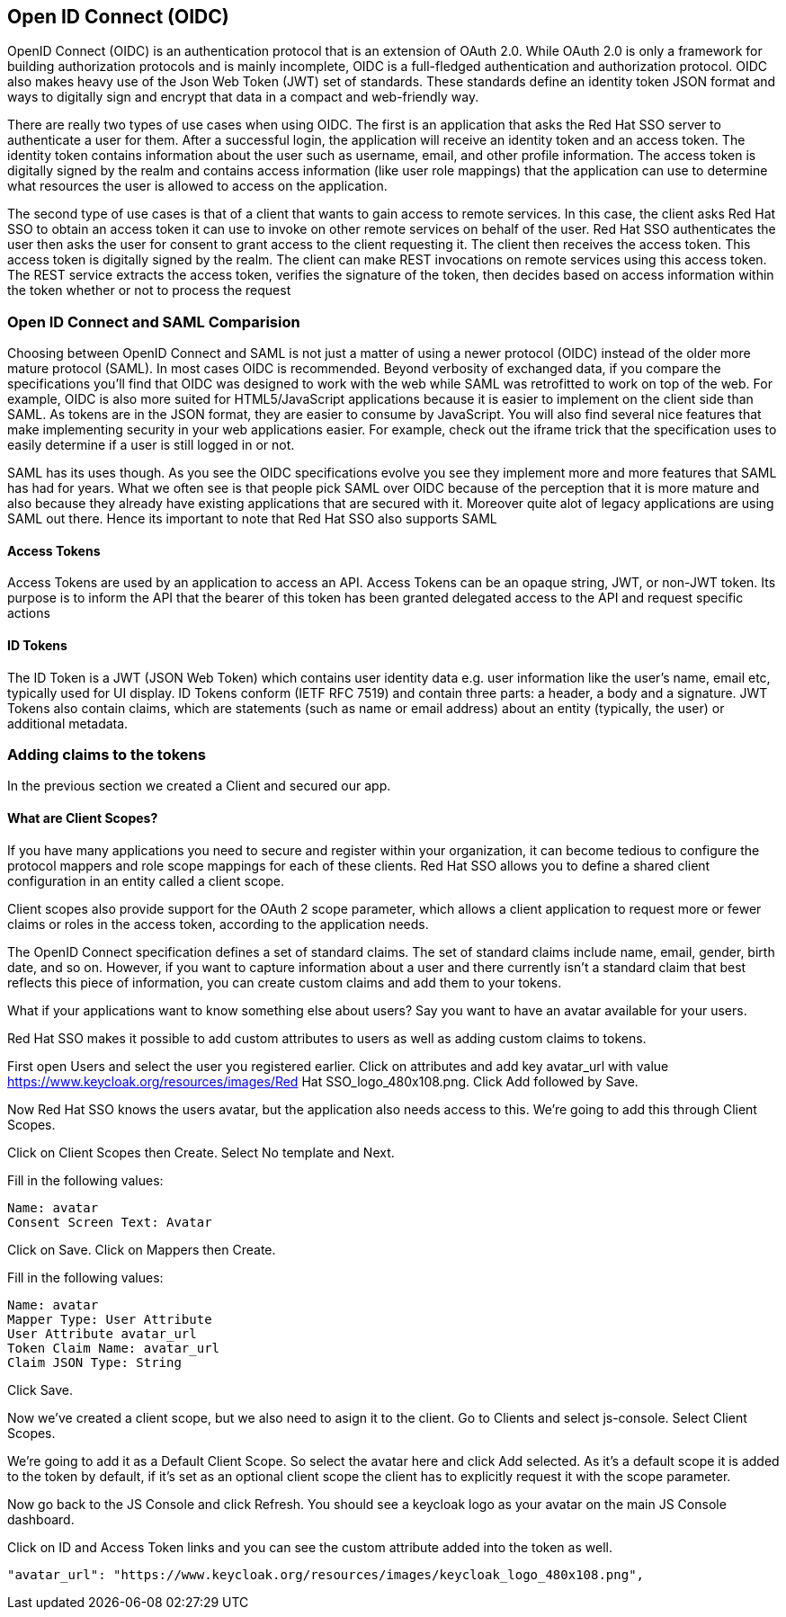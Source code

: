 == Open ID Connect (OIDC)
OpenID Connect (OIDC) is an authentication protocol that is an extension of OAuth 2.0. While OAuth 2.0 is only a framework for building authorization protocols and is mainly incomplete, OIDC is a full-fledged authentication and authorization protocol. OIDC also makes heavy use of the Json Web Token (JWT) set of standards. These standards define an identity token JSON format and ways to digitally sign and encrypt that data in a compact and web-friendly way.

There are really two types of use cases when using OIDC. The first is an application that asks the Red Hat SSO server to authenticate a user for them. After a successful login, the application will receive an identity token and an access token. The identity token contains information about the user such as username, email, and other profile information. The access token is digitally signed by the realm and contains access information (like user role mappings) that the application can use to determine what resources the user is allowed to access on the application.

The second type of use cases is that of a client that wants to gain access to remote services. In this case, the client asks Red Hat SSO to obtain an access token it can use to invoke on other remote services on behalf of the user. Red Hat SSO authenticates the user then asks the user for consent to grant access to the client requesting it. The client then receives the access token. This access token is digitally signed by the realm. The client can make REST invocations on remote services using this access token. The REST service extracts the access token, verifies the signature of the token, then decides based on access information within the token whether or not to process the request

=== Open ID Connect and SAML Comparision
Choosing between OpenID Connect and SAML is not just a matter of using a newer protocol (OIDC) instead of the older more mature protocol (SAML).
In most cases OIDC is recommended. Beyond verbosity of exchanged data, if you compare the specifications you’ll find that OIDC was designed to work with the web while SAML was retrofitted to work on top of the web. For example, OIDC is also more suited for HTML5/JavaScript applications because it is easier to implement on the client side than SAML. As tokens are in the JSON format, they are easier to consume by JavaScript. You will also find several nice features that make implementing security in your web applications easier. For example, check out the iframe trick that the specification uses to easily determine if a user is still logged in or not.

SAML has its uses though. As you see the OIDC specifications evolve you see they implement more and more features that SAML has had for years. What we often see is that people pick SAML over OIDC because of the perception that it is more mature and also because they already have existing applications that are secured with it. Moreover quite alot of legacy applications are using SAML out there. Hence its important to note that Red Hat SSO also supports SAML


==== Access Tokens
Access Tokens are used by an application to access an API. Access Tokens can be an opaque string, JWT, or non-JWT token. Its purpose is to inform the API that the bearer of this token has been granted delegated access to the API and request specific actions 

==== ID Tokens
The ID Token is a JWT (JSON Web Token) which contains user identity data e.g. user information like the user's name, email etc, typically used for UI display. ID Tokens conform (IETF RFC 7519) and contain three parts: a header, a body and a signature. JWT Tokens also contain claims, which are statements (such as name or email address) about an entity (typically, the user) or additional metadata.

=== Adding claims to the tokens
In the previous section we created a Client and secured our app. 

==== What are Client Scopes?
If you have many applications you need to secure and register within your organization, it can become tedious to configure the protocol mappers and role scope mappings for each of these clients. Red Hat SSO allows you to define a shared client configuration in an entity called a client scope.

Client scopes also provide support for the OAuth 2 scope parameter, which allows a client application to request more or fewer claims or roles in the access token, according to the application needs.

The OpenID Connect specification defines a set of standard claims. The set of standard claims include name, email, gender, birth date, and so on. However, if you want to capture information about a user and there currently isn't a standard claim that best reflects this piece of information, you can create custom claims and add them to your tokens.

What if your applications want to know something else about users? Say you want to have an avatar available for your users.

Red Hat SSO makes it possible to add custom attributes to users as well as adding custom claims to tokens.

First open Users and select the user you registered earlier. Click on attributes and add key avatar_url with value https://www.keycloak.org/resources/images/Red Hat SSO_logo_480x108.png. Click Add followed by Save.

Now Red Hat SSO knows the users avatar, but the application also needs access to this. We're going to add this through Client Scopes.

Click on Client Scopes then Create. Select No template and Next.

Fill in the following values:

    Name: avatar
    Consent Screen Text: Avatar

Click on Save. Click on Mappers then Create.

Fill in the following values:

    Name: avatar
    Mapper Type: User Attribute
    User Attribute avatar_url
    Token Claim Name: avatar_url
    Claim JSON Type: String

Click Save.

Now we've created a client scope, but we also need to asign it to the client. Go to Clients and select js-console. Select Client Scopes.

We're going to add it as a Default Client Scope. So select the avatar here and click Add selected. As it's a default scope it is added to the token by default, if it's set as an optional client scope the client has to explicitly request it with the scope parameter.

Now go back to the JS Console and click Refresh. You should see a keycloak logo as your avatar on the main JS Console dashboard.

Click on ID and Access Token links and you can see the custom attribute added into the token as well. 

[source, json]
----
"avatar_url": "https://www.keycloak.org/resources/images/keycloak_logo_480x108.png",

----